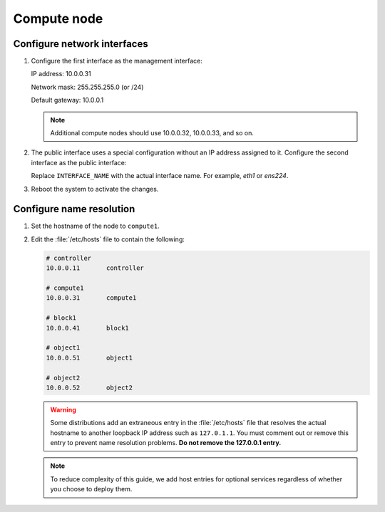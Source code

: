 Compute node
~~~~~~~~~~~~

Configure network interfaces
----------------------------

#. Configure the first interface as the management interface:

   IP address: 10.0.0.31

   Network mask: 255.255.255.0 (or /24)

   Default gateway: 10.0.0.1

   .. note::

      Additional compute nodes should use 10.0.0.32, 10.0.0.33, and so on.

#. The public interface uses a special configuration without an IP
   address assigned to it. Configure the second interface as the public
   interface:

   Replace ``INTERFACE_NAME`` with the actual interface name. For example,
   *eth1* or *ens224*.

   .. only:: ubuntu or debian

      a. Edit the :file:`/etc/network/interfaces` file to contain the following:

         .. code-block:: ini

            # The public network interface
            auto INTERFACE_NAME
            iface  INTERFACE_NAME inet manual
            up ip link set dev $IFACE up
            down ip link set dev $IFACE down

   .. only:: rdo

      a. Edit the :file:`/etc/sysconfig/network-scripts/ifcfg-INTERFACE_NAME` file
         to contain the following:

         Do not change the ``HWADDR`` and ``UUID`` keys.

         .. code-block:: ini

            DEVICE=INTERFACE_NAME
            TYPE=Ethernet
            ONBOOT="yes"
            BOOTPROTO="none"

   .. only:: obs

      a. Edit the :file:`/etc/sysconfig/network/ifcfg-INTERFACE_NAME` file to
         contain the following:

         .. code-block:: ini

            STARTMODE='auto'
            BOOTPROTO='static'

#. Reboot the system to activate the changes.

Configure name resolution
-------------------------

#. Set the hostname of the node to ``compute1``.

#. Edit the :file:`/etc/hosts` file to contain the following:

   .. code-block:: ini

      # controller
      10.0.0.11       controller

      # compute1
      10.0.0.31       compute1

      # block1
      10.0.0.41       block1

      # object1
      10.0.0.51       object1

      # object2
      10.0.0.52       object2

   .. warning::

      Some distributions add an extraneous entry in the :file:`/etc/hosts`
      file that resolves the actual hostname to another loopback IP
      address such as ``127.0.1.1``. You must comment out or remove this
      entry to prevent name resolution problems. **Do not remove the
      127.0.0.1 entry.**

   .. note::

      To reduce complexity of this guide, we add host entries for optional
      services regardless of whether you choose to deploy them.
